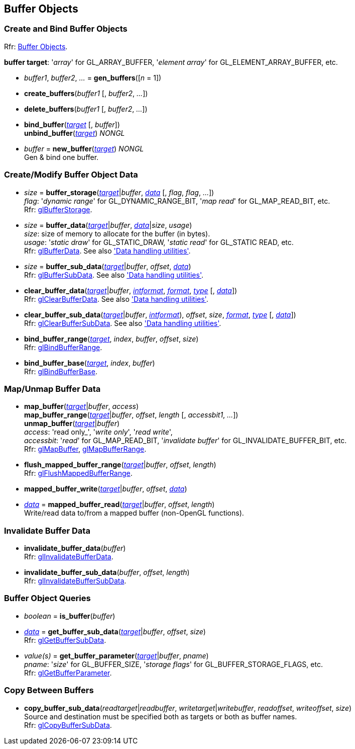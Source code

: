 
== Buffer Objects


=== Create and Bind Buffer Objects

[small]#Rfr: https://www.opengl.org/wiki/Category:Core_API_Ref_Buffer_Objects[Buffer Objects].#

[[buffertarget]]
[small]#*buffer target*: '_array_' for GL_ARRAY_BUFFER, '_element array_' for GL_ELEMENT_ARRAY_BUFFER, etc.#

[[gl.gen_buffers]]
* _buffer1_, _buffer2_, _..._ = *gen_buffers*([_n_ = 1])

[[gl.create_buffers]]
* *create_buffers*(_buffer1_ [, _buffer2_, _..._])

[[gl.delete_buffers]]
* *delete_buffers*(_buffer1_ [, _buffer2_, _..._])

[[gl.bind_buffer]]
* *bind_buffer*(<<buffertarget,_target_>> [, _buffer_]) +
*unbind_buffer*(<<buffertarget,_target_>>) _NONGL_

[[gl.new_buffer]]
* _buffer_ = *new_buffer*(<<buffertarget,_target_>>) _NONGL_ +
[small]#Gen & bind one buffer.#

=== Create/Modify Buffer Object Data

[[gl.buffer_storage]]
* _size_ = *buffer_storage*(<<buffertarget,_target_>>|_buffer_, <<data,_data_>> [, _flag_, _flag_, _..._]) +
[small]#_flag_: '_dynamic range_' for GL_DYNAMIC_RANGE_BIT, '_map read_' for GL_MAP_READ_BIT, etc. +
Rfr: https://www.opengl.org/wiki/GLAPI/glBufferStorage[glBufferStorage].#

[[gl.buffer_data]]
* _size_ = *buffer_data*(<<buffertarget,_target_>>|_buffer_, <<data,_data_>>|_size_, _usage_) +
[small]#_size_: size of memory to allocate for the buffer (in bytes). +
_usage_: '_static draw_' for GL_STATIC_DRAW, '_static read_' for GL_STATIC READ, etc. +
Rfr: https://www.opengl.org/wiki/GLAPI/glBufferData[glBufferData].
See also <<datahandling, 'Data handling utilities'>>.#

[[gl.buffer_sub_data]]
* _size_ = *buffer_sub_data*(<<buffertarget,_target_>>|_buffer_, _offset_, <<data,_data_>>) +
[small]#Rfr: https://www.opengl.org/wiki/GLAPI/glBufferSubData[glBufferSubData].
See also <<datahandling, 'Data handling utilities'>>.#

[[gl.clear_buffer_data]]
* *clear_buffer_data*(<<buffertarget,_target_>>|_buffer_, <<intformat, _intformat_>>, <<format, _format_>>, <<type, _type_>> [, <<data,_data_>>]) +
[small]#Rfr: https://www.opengl.org/wiki/GLAPI/glClearBufferData[glClearBufferData].
See also <<datahandling, 'Data handling utilities'>>.#

[[gl.clear_buffer_sub_data]]
* *clear_buffer_sub_data*(<<buffertarget,_target_>>|_buffer_, <<intformat, _intformat_>>), _offset_, _size_, <<format, _format_>>, <<type, _type_>> [, <<data,_data_>>]) +
[small]#Rfr: https://www.opengl.org/wiki/GLAPI/glClearBufferSubData[glClearBufferSubData].
See also <<datahandling, 'Data handling utilities'>>.#

[[gl.bind_buffer_range]]
* *bind_buffer_range*(<<buffertarget,_target_>>, _index_, _buffer_, _offset_, _size_) +
[small]#Rfr: https://www.opengl.org/wiki/GLAPI/glBindBufferRange[glBindBufferRange].#

[[gl.bind_buffer_base]]
* *bind_buffer_base*(<<buffertarget,_target_>>, _index_, _buffer_) +
[small]#Rfr: https://www.opengl.org/wiki/GLAPI/glBindBufferBase[glBindBufferBase].#

=== Map/Unmap Buffer Data

[[gl.map_buffer]]
* *map_buffer*(<<buffertarget,_target_>>|_buffer_, _access_) +
*map_buffer_range*(<<buffertarget,_target_>>|_buffer_, _offset_, _length_ [, _accessbit1_, _..._]) +
*unmap_buffer*(<<buffertarget,_target_>>|_buffer_) +
[small]#_access_: 'read only_', '_write only_', '_read write_', +
_accessbit_: '_read_' for GL_MAP_READ_BIT, '_invalidate buffer_' for GL_INVALIDATE_BUFFER_BIT, etc. +
Rfr: https://www.opengl.org/wiki/GLAPI/glMapBuffer[glMapBuffer], 
https://www.opengl.org/wiki/GLAPI/glMapBufferRange[glMapBufferRange].#

[[gl.flush_mapped_buffer_range]]
* *flush_mapped_buffer_range*(<<buffertarget,_target_>>|_buffer_, _offset_, _length_) +
[small]#Rfr: https://www.opengl.org/wiki/GLAPI/glFlushMappedBufferRange[glFlushMappedBufferRange].#

[[gl.mapped_buffer_write]]
* *mapped_buffer_write*(<<buffertarget,_target_>>|_buffer_, _offset_, <<data,_data_>>) +
* <<data,_data_>> = *mapped_buffer_read*(<<buffertarget,_target_>>|_buffer_, _offset_, _length_) +
[small]#Write/read data to/from a mapped buffer (non-OpenGL functions).#

=== Invalidate Buffer Data

[[gl.invalidate_buffer_data]]
* *invalidate_buffer_data*(_buffer_) +
[small]#Rfr: https://www.opengl.org/wiki/GLAPI/glInvalidateBufferData[glInvalidateBufferData].#

[[gl.invalidate_buffer_sub_data]]
* *invalidate_buffer_sub_data*(_buffer_, _offset_, _length_) +
[small]#Rfr: https://www.opengl.org/wiki/GLAPI/glInvalidateBufferSubData[glInvalidateBufferSubData].#

=== Buffer Object Queries

[[gl.is_buffer]]
* _boolean_ = *is_buffer*(_buffer_)


[[gl.get_buffer_sub_data]]
* <<data,_data_>> = *get_buffer_sub_data*(<<buffertarget,_target_>>|_buffer_, _offset_, _size_) +
[small]#Rfr: https://www.opengl.org/wiki/GLAPI/glGetBufferSubData[glGetBufferSubData].#

[[gl.get_buffer_parameter]]
* _value(s)_ = *get_buffer_parameter*(<<buffertarget,_target_>>|_buffer_, _pname_) +
[small]#_pname_: '_size_' for GL_BUFFER_SIZE, '_storage flags_' for GL_BUFFER_STORAGE_FLAGS, etc. +
Rfr: https://www.opengl.org/wiki/GLAPI/glGetBufferParameter[glGetBufferParameter].#

=== Copy Between Buffers

[[gl.copy_buffer_sub_data]]
* *copy_buffer_sub_data*(_readtarget_|_readbuffer_, _writetarget_|_writebuffer_, _readoffset_, _writeoffset_, _size_) +
[small]#Source and destination must be specified both as targets or both as buffer names. +
Rfr: https://www.opengl.org/wiki/GLAPI/glCopyBufferSubData[glCopyBufferSubData].#


